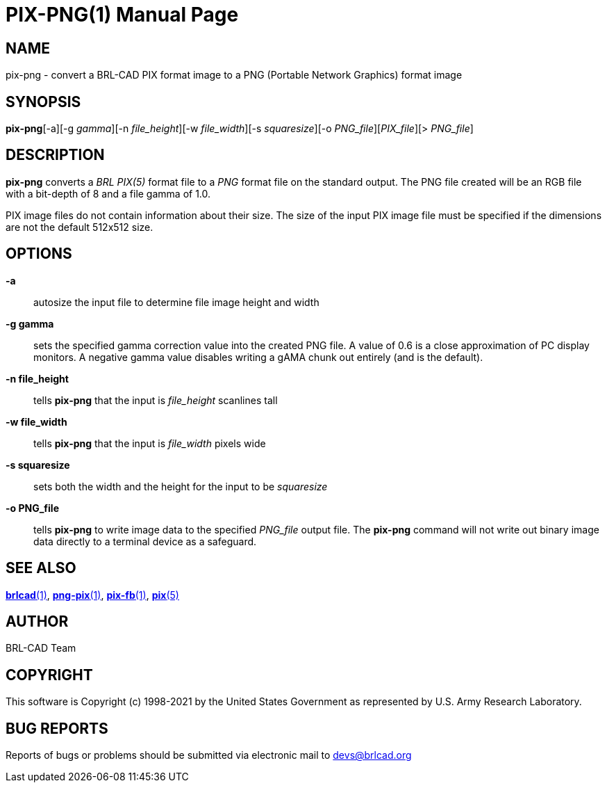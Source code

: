 = PIX-PNG(1)
BRL-CAD Team
:doctype: manpage
:man manual: BRL-CAD
:man source: BRL-CAD
:page-layout: base

== NAME

pix-png - convert a BRL-CAD PIX format image to a PNG (Portable Network Graphics) format image

== SYNOPSIS

*pix-png*[-a][-g _gamma_][-n _file_height_][-w _file_width_][-s _squaresize_][-o _PNG_file_][_PIX_file_][> _PNG_file_]

== DESCRIPTION

[cmd]*pix-png* converts a __BRL PIX(5)__ format file to a __PNG__ format file on the standard output. The PNG file created will be an RGB file with a bit-depth of 8 and a file gamma of 1.0.

PIX image files do not contain information about their size.  The size of the input PIX image file must be specified if the dimensions are not the default 512x512 size.

== OPTIONS

*-a*::
autosize the input file to determine file image height and width

*-g gamma*::
sets the specified gamma correction value into the created PNG file. A value of 0.6 is a close approximation of PC display monitors.  A negative gamma value disables writing a gAMA chunk out entirely (and is the default).

*-n file_height*::
tells [cmd]*pix-png* that the input is __file_height__ scanlines tall

*-w file_width*::
tells [cmd]*pix-png* that the input is __file_width__ pixels wide

*-s squaresize*::
sets both the width and the height for the input to be __squaresize__

*-o PNG_file*::
tells [cmd]*pix-png* to write image data to the specified __PNG_file__ output file.  The [cmd]*pix-png* command will not write out binary image data directly to a terminal device as a safeguard.

== SEE ALSO

xref:man:1/brlcad.adoc[*brlcad*(1)], xref:man:1/png-pix.adoc[*png-pix*(1)], xref:man:1/pix-fb.adoc[*pix-fb*(1)], xref:man:5/pix.adoc[*pix*(5)]

== AUTHOR

BRL-CAD Team

== COPYRIGHT

This software is Copyright (c) 1998-2021 by the United States Government as represented by U.S. Army Research Laboratory.

== BUG REPORTS

Reports of bugs or problems should be submitted via electronic mail to mailto:devs@brlcad.org[]